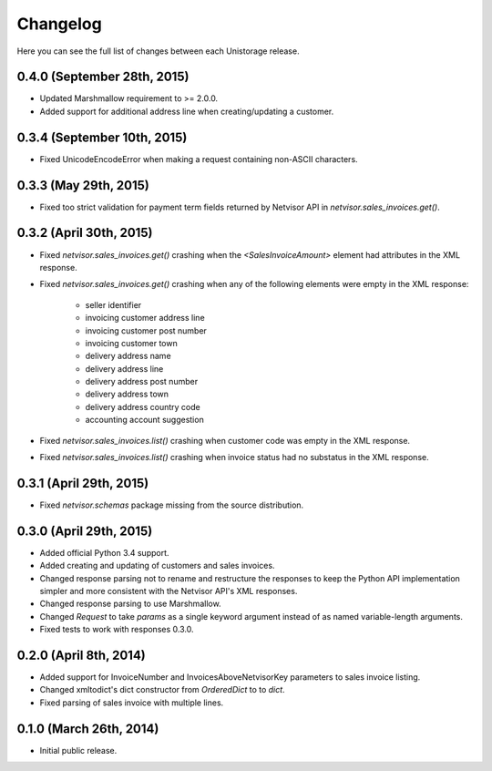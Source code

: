 Changelog
---------

Here you can see the full list of changes between each Unistorage release.


0.4.0 (September 28th, 2015)
^^^^^^^^^^^^^^^^^^^^^^^^^^^^

- Updated Marshmallow requirement to >= 2.0.0.
- Added support for additional address line when creating/updating a customer.

0.3.4 (September 10th, 2015)
^^^^^^^^^^^^^^^^^^^^^^^^^^^^

- Fixed UnicodeEncodeError when making a request containing non-ASCII
  characters.

0.3.3 (May 29th, 2015)
^^^^^^^^^^^^^^^^^^^^^^

- Fixed too strict validation for payment term fields returned by Netvisor API
  in `netvisor.sales_invoices.get()`.

0.3.2 (April 30th, 2015)
^^^^^^^^^^^^^^^^^^^^^^^^

- Fixed `netvisor.sales_invoices.get()` crashing when the
  `<SalesInvoiceAmount>` element had attributes in the XML response.
- Fixed `netvisor.sales_invoices.get()` crashing when any of the following
  elements were empty in the XML response:
    - seller identifier
    - invoicing customer address line
    - invoicing customer post number
    - invoicing customer town
    - delivery address name
    - delivery address line
    - delivery address post number
    - delivery address town
    - delivery address country code
    - accounting account suggestion
- Fixed `netvisor.sales_invoices.list()` crashing when customer code was empty
  in the XML response.
- Fixed `netvisor.sales_invoices.list()` crashing when invoice status had no
  substatus in the XML response.

0.3.1 (April 29th, 2015)
^^^^^^^^^^^^^^^^^^^^^^^^

- Fixed `netvisor.schemas` package missing from the source distribution.

0.3.0 (April 29th, 2015)
^^^^^^^^^^^^^^^^^^^^^^^^

- Added official Python 3.4 support.
- Added creating and updating of customers and sales invoices.
- Changed response parsing not to rename and restructure the responses to keep
  the Python API implementation simpler and more consistent with the Netvisor
  API's XML responses.
- Changed response parsing to use Marshmallow.
- Changed `Request` to take `params` as a single keyword argument instead of
  as named variable-length arguments.
- Fixed tests to work with responses 0.3.0.

0.2.0 (April 8th, 2014)
^^^^^^^^^^^^^^^^^^^^^^^

- Added support for InvoiceNumber and InvoicesAboveNetvisorKey parameters to
  sales invoice listing.
- Changed xmltodict's dict constructor from `OrderedDict` to to `dict`.
- Fixed parsing of sales invoice with multiple lines.

0.1.0 (March 26th, 2014)
^^^^^^^^^^^^^^^^^^^^^^^^

- Initial public release.
